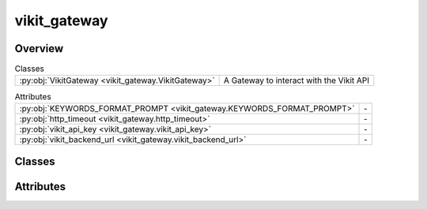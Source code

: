 
vikit_gateway
=============

.. py:module:: vikit_gateway


Overview
--------

.. list-table:: Classes
   :header-rows: 0
   :widths: auto
   :class: summarytable

   * - :py:obj:`VikitGateway <vikit_gateway.VikitGateway>`
     - A Gateway to interact with the Vikit API



.. list-table:: Attributes
   :header-rows: 0
   :widths: auto
   :class: summarytable

   * - :py:obj:`KEYWORDS_FORMAT_PROMPT <vikit_gateway.KEYWORDS_FORMAT_PROMPT>`
     - \-
   * - :py:obj:`http_timeout <vikit_gateway.http_timeout>`
     - \-
   * - :py:obj:`vikit_api_key <vikit_gateway.vikit_api_key>`
     - \-
   * - :py:obj:`vikit_backend_url <vikit_gateway.vikit_backend_url>`
     - \-


Classes
-------

.. py:class:: VikitGateway

   Bases: :py:obj:`vikit.gateways.ML_models_gateway.MLModelsGateway`

   A Gateway to interact with the Vikit API


   .. rubric:: Overview


   .. list-table:: Methods
      :header-rows: 0
      :widths: auto
      :class: summarytable

      * - :py:obj:`compose_music_from_text_async <vikit_gateway.VikitGateway.compose_music_from_text_async>`\ (prompt_text, duration)
        - Compose a music for a prompt text
      * - :py:obj:`generate_background_music_async <vikit_gateway.VikitGateway.generate_background_music_async>`\ (duration, prompt)
        - Here we generate the music to add as background music
      * - :py:obj:`generate_mp3_from_text_async <vikit_gateway.VikitGateway.generate_mp3_from_text_async>`\ (prompt_text, target_file)
        - \-
      * - :py:obj:`generate_mp3_from_text_async_elevenlabs <vikit_gateway.VikitGateway.generate_mp3_from_text_async_elevenlabs>`\ (prompt_text, target_file)
        - Generate an mp3 file from a text prompt.
      * - :py:obj:`generate_seine_transition_async <vikit_gateway.VikitGateway.generate_seine_transition_async>`\ (source_image_path, target_image_path)
        - Generate a transition between two videos
      * - :py:obj:`generate_video_VideoCrafter2_async <vikit_gateway.VikitGateway.generate_video_VideoCrafter2_async>`\ (prompt)
        - Generate a video from the given prompt
      * - :py:obj:`generate_video_async <vikit_gateway.VikitGateway.generate_video_async>`\ (prompt, model_provider)
        - Generate a video from the given prompt
      * - :py:obj:`generate_video_from_image_stabilityai_async <vikit_gateway.VikitGateway.generate_video_from_image_stabilityai_async>`\ (prompt)
        - Generate a video from the given image prompt
      * - :py:obj:`generate_video_haiper_async <vikit_gateway.VikitGateway.generate_video_haiper_async>`\ (prompt)
        - Generate a video from the given prompt
      * - :py:obj:`generate_video_stabilityai_async <vikit_gateway.VikitGateway.generate_video_stabilityai_async>`\ (prompt)
        - Generate a video from the given prompt
      * - :py:obj:`get_enhanced_prompt_async <vikit_gateway.VikitGateway.get_enhanced_prompt_async>`\ (subtitleText)
        - Generates an enhanced prompt from an original one, probably written by a user or
      * - :py:obj:`get_keywords_from_prompt_async <vikit_gateway.VikitGateway.get_keywords_from_prompt_async>`\ (subtitleText, excluded_words)
        - Generates keywords from a subtitle text using the Replicate API.
      * - :py:obj:`get_music_generation_keywords_async <vikit_gateway.VikitGateway.get_music_generation_keywords_async>`\ (text)
        - Generate keywords from a text using the Replicate API
      * - :py:obj:`get_subtitles_async <vikit_gateway.VikitGateway.get_subtitles_async>`\ (audiofile_path)
        - Extract subtitles from an audio file using the Replicate API
      * - :py:obj:`interpolate_async <vikit_gateway.VikitGateway.interpolate_async>`\ (video)
        - Run some interpolation magic. This model may fail after timeout, so you


   .. rubric:: Members

   .. py:method:: compose_music_from_text_async(prompt_text: str, duration: int)
      :async:


      Compose a music for a prompt text

      :param prompt_text: The text prompt
      :param duration: The duration of the music

      :returns: The link to the generated music


   .. py:method:: generate_background_music_async(duration: int = 3, prompt: str = None) -> str
      :async:


      Here we generate the music to add as background music

      :param - duration: int - the duration of the music in seconds
      :param - prompt: str - the prompt to generate the music from

      :returns: the path to the generated music
      :rtype: - str


   .. py:method:: generate_mp3_from_text_async(prompt_text: str, target_file: str)
      :async:


   .. py:method:: generate_mp3_from_text_async_elevenlabs(prompt_text: str, target_file: str)
      :async:


      Generate an mp3 file from a text prompt.

      :param - prompt_text: str - the text to generate the mp3 from
      :param - target_file: str - the path to the target file

      :returns:

                - None


   .. py:method:: generate_seine_transition_async(source_image_path, target_image_path)
      :async:


      Generate a transition between two videos

      :param index: The index of the video
      :param initial: Whether this is the initial video

      :returns: The link to the generated video


   .. py:method:: generate_video_VideoCrafter2_async(prompt: str)
      :async:


      Generate a video from the given prompt

      :param prompt: The prompt to generate the video from

      :returns: The link to the generated video


   .. py:method:: generate_video_async(prompt: str, model_provider: str)
      :async:


      Generate a video from the given prompt

      :param prompt: The prompt to generate the video from
      :param model_provider: The model provider to use

      :returns: The path to the generated video


   .. py:method:: generate_video_from_image_stabilityai_async(prompt: str)
      :async:


      Generate a video from the given image prompt

      :param prompt: Image prompt to generate the video from in base64 format

      :returns: The link to the generated video


   .. py:method:: generate_video_haiper_async(prompt: str)
      :async:


      Generate a video from the given prompt

      :param prompt: The prompt to generate the video from

      :returns: The link to the generated video


   .. py:method:: generate_video_stabilityai_async(prompt: str)
      :async:


      Generate a video from the given prompt

      :param prompt: The prompt to generate the video from

      :returns: The link to the generated video


   .. py:method:: get_enhanced_prompt_async(subtitleText)
      :async:


      Generates an enhanced prompt from an original one, probably written by a user or
      translated from an audio

      :param A subtitle text:

      :returns: A prompt enhanced by an LLM


   .. py:method:: get_keywords_from_prompt_async(subtitleText, excluded_words: str = None)
      :async:


      Generates keywords from a subtitle text using the Replicate API.

      :param A subtitle text:

      :returns: A list of keywords generated by an LLM using the subtitle text


   .. py:method:: get_music_generation_keywords_async(text) -> str
      :async:


      Generate keywords from a text using the Replicate API

      At the end of the resulting prompt we get 3 words that will be used to generate a file name out of
      the generated keywords

      :param text: The text to generate keywords from

      :returns: A list of keywords


   .. py:method:: get_subtitles_async(audiofile_path)
      :async:


      Extract subtitles from an audio file using the Replicate API

      :param i: The index of the audio slice
      :type i: int

      :returns: The subtitles obtained from the Replicate API
      :rtype: subs


   .. py:method:: interpolate_async(video)
      :async:


      Run some interpolation magic. This model may fail after timeout, so you
      should call it with retry logic

      :param video: The video to interpolate

      :returns: a link to the interpolated video





Attributes
----------
.. py:data:: KEYWORDS_FORMAT_PROMPT
   :value: "' Just list the keywords in english language, separated by a coma, do not re-output the prompt....


.. py:data:: http_timeout

.. py:data:: vikit_api_key

.. py:data:: vikit_backend_url
   :value: 'https://videho.replit.app/models'




